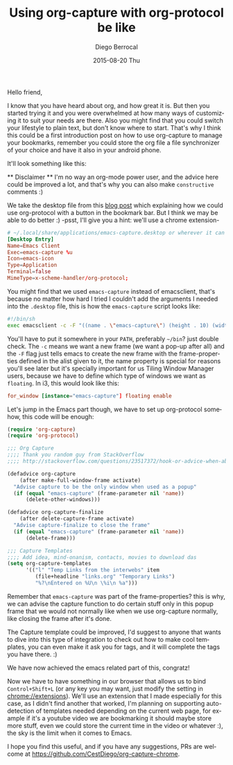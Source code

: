 #+TITLE:       Using org-capture with org-protocol be like
#+AUTHOR:      Diego Berrocal
#+EMAIL:       jarvis@nixos.att.net
#+DATE:        2015-08-20 Thu
#+URI:         /blog/%y/%m/%d/org-protocol
#+KEYWORDS:    emacs, org, org-protocol
#+TAGS:        emacs, org
#+LANGUAGE:    en
#+OPTIONS:     H:3 num:nil toc:nil \n:nil ::t |:t ^:nil -:nil f:t *:t <:t
#+DESCRIPTION: In which I share my configuration and my own chrome extension for this 

Hello friend,

I know that you have heard about org, and how great it is. But then you started
trying it and you were overwhelmed at how many ways of customizing it to suit
your needs are there. Also you might find that you could switch your lifestyle
to plain text, but don't know where to start. That's why I think this could be a
first introduction post on how to use org-capture to manage your bookmarks,
remember you could store the org file a file synchronizer of your choice and
have it also in your android phone.

It'll look something like this:

[[http://i.imgur.com/3NiiRU5.gif]]


 ** Disclaimer ** I'm no way an org-mode power user, and the advice here could
 be improved a lot, and that's why you can also make =constructive= comments :)

We take the desktop file from this [[http://www.chawdhary.co.uk/2012/07/04/xdg-org-protocol.html][blog post]] which explaining how we could use
org-protocol with a button in the bookmark bar. But I think we may be able to do better :) -psst, I'll give you a hint: we'll use a chrome extension-

#+begin_src conf
  # ~/.local/share/applications/emacs-capture.desktop or wherever it can be found
  [Desktop Entry]
  Name=Emacs Client
  Exec=emacs-capture %u 
  Icon=emacs-icon
  Type=Application
  Terminal=false
  MimeType=x-scheme-handler/org-protocol;
#+end_src

You might find that we used =emacs-capture= instead of emacsclient, that's
because no matter how hard I tried I couldn't add the arguments I needed into the =.desktop= file, this is how the =emacs-capture= script looks like:

#+begin_src sh
  #!/bin/sh
  exec emacsclient -c -F "((name . \"emacs-capture\") (height . 10) (width . 80))" $*
#+end_src

You'll have to put it somewhere in your =PATH=, preferably =~/bin=? just double
check. The =-c= means we want a new frame (we want a pop-up after all) and the
=-F= flag just tells emacs to create the new frame with the frame-properties
defined in the alist given to it, the name property is special for reasons
you'll see later but it's specially important for us Tiling Window Manager
users, because we have to define which type of windows we want as =floating=. In
i3, this would look like this:

#+begin_src conf
  for_window [instance="emacs-capture"] floating enable
#+end_src

Let's jump in the Emacs part though, we have to set up org-protocol somehow,
this code will be enough:

#+begin_src emacs-lisp
  (require 'org-capture)
  (require 'org-protocol)

  ;;; Org Capture
  ;;;; Thank you random guy from StackOverflow
  ;;;; http://stackoverflow.com/questions/23517372/hook-or-advice-when-aborting-org-capture-before-template-selection

  (defadvice org-capture
      (after make-full-window-frame activate)
    "Advise capture to be the only window when used as a popup"
    (if (equal "emacs-capture" (frame-parameter nil 'name))
        (delete-other-windows)))

  (defadvice org-capture-finalize
      (after delete-capture-frame activate)
    "Advise capture-finalize to close the frame"
    (if (equal "emacs-capture" (frame-parameter nil 'name))
        (delete-frame)))

  ;;; Capture Templates
  ;;;; Add idea, mind-onanism, contacts, movies to download das
  (setq org-capture-templates
        '(("l" "Temp Links from the interwebs" item
           (file+headline "links.org" "Temporary Links")
           "%?\nEntered on %U\n \%i\n %a")))
#+end_src

Remember that =emacs-capture= was part of the frame-properties? this is why, we
can advise the capture function to do certain stuff only in this popup frame
that we would not normally like when we use org-capture normally, like closing
the frame after it's done.

The Capture template could be improved, I'd suggest to anyone that wants to dive
into this type of integration to check out how to make cool templates, you can
even make it ask you for tags, and it will complete the tags you have there. :)

We have now achieved the emacs related part of this, congratz!

Now we have to have something in our browser that allows us to bind
=Control+Shift+L= (or any key you may want, just modify the setting in
chrome://extensions). We'll use an extension that I made especially for this
case, as I didn't find another that worked, I'm planning on supporting
auto-detection of templates needed depending on the current web page, for example
if it's a youtube video we are bookmarking it should maybe store more stuff,
even we could store the current time in the video or whatever :), the sky is the
limit when it comes to Emacs.

I hope you find this useful, and if you have any suggestions, PRs are welcome
at https://github.com/CestDiego/org-capture-chrome.
